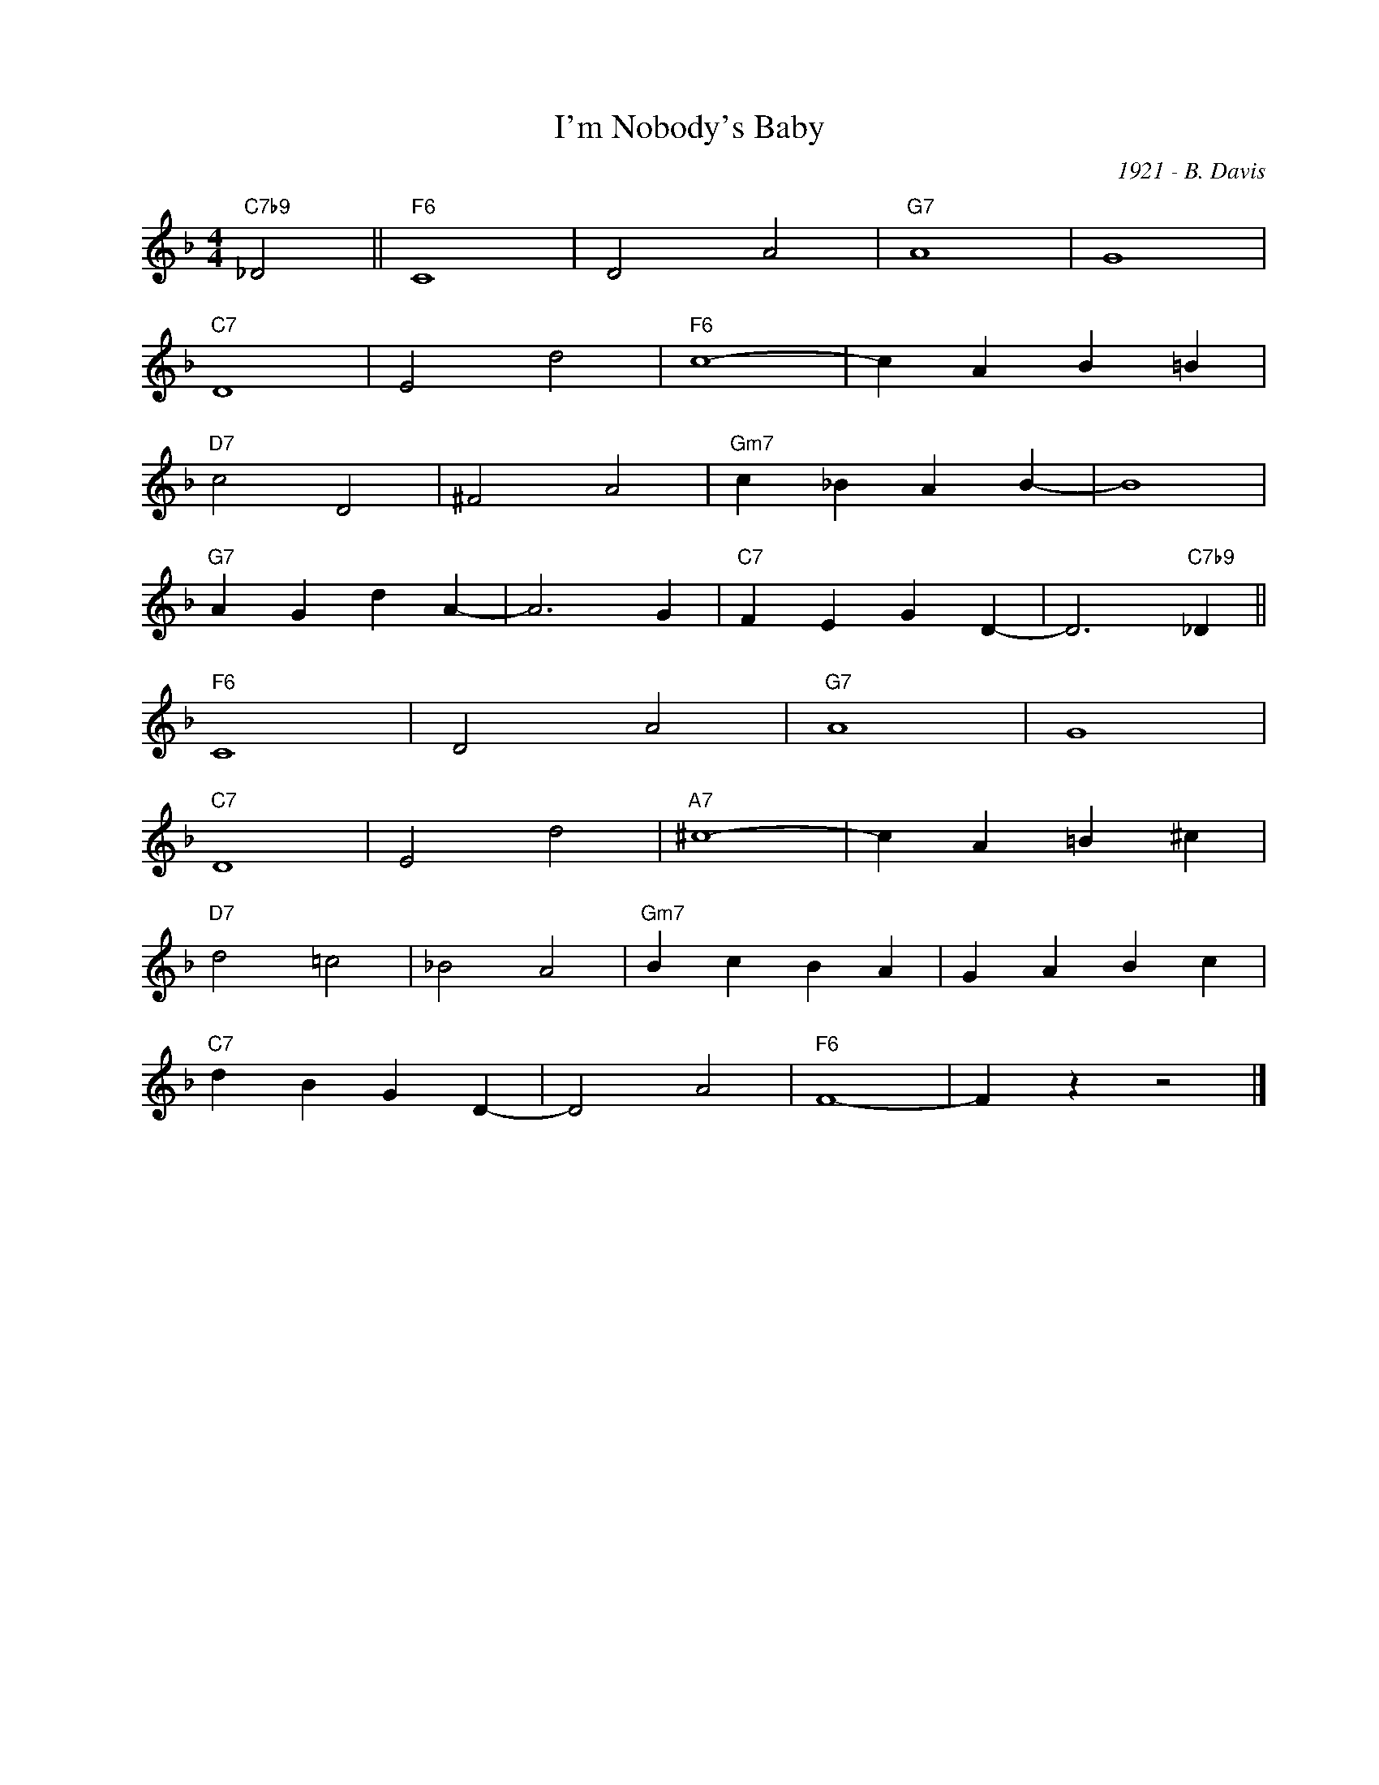 X:1
T:I'm Nobody's Baby
C:1921 - B. Davis
Z:www.realbook.site
L:1/4
M:4/4
I:linebreak $
K:F
V:1 treble nm=" " snm=" "
V:1
"C7b9" _D2 ||"F6" C4 | D2 A2 |"G7" A4 | G4 |$"C7" D4 | E2 d2 |"F6" c4- | c A B =B |$"D7" c2 D2 | %10
 ^F2 A2 |"Gm7" c _B A B- | B4 |$"G7" A G d A- | A3 G |"C7" F E G D- | D3"C7b9" _D ||$"F6" C4 | %18
 D2 A2 |"G7" A4 | G4 |$"C7" D4 | E2 d2 |"A7" ^c4- | c A =B ^c |$"D7" d2 =c2 | _B2 A2 | %27
"Gm7" B c B A | G A B c |$"C7" d B G D- | D2 A2 |"F6" F4- | F z z2 |] %33

